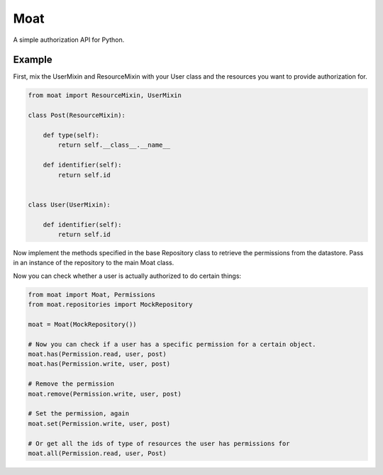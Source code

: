 Moat
====

A simple authorization API for Python.

Example
-------

First, mix the UserMixin and ResourceMixin with your User class and the
resources you want to provide authorization for.

.. code-block:: pycon

    from moat import ResourceMixin, UserMixin

    class Post(ResourceMixin):

        def type(self):
            return self.__class__.__name__

        def identifier(self):
            return self.id


    class User(UserMixin):

        def identifier(self):
            return self.id

Now implement the methods specified in the base Repository class to retrieve
the permissions from the datastore. Pass in an instance of the repository
to the main Moat class.

Now you can check whether a user is actually authorized to do certain things:

.. code-block:: pycon

    from moat import Moat, Permissions
    from moat.repositories import MockRepository

    moat = Moat(MockRepository())

    # Now you can check if a user has a specific permission for a certain object.
    moat.has(Permission.read, user, post)
    moat.has(Permission.write, user, post)

    # Remove the permission
    moat.remove(Permission.write, user, post)

    # Set the permission, again
    moat.set(Permission.write, user, post)

    # Or get all the ids of type of resources the user has permissions for
    moat.all(Permission.read, user, Post)

